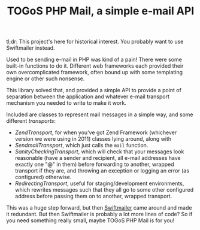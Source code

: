 #+TITLE: TOGoS PHP Mail, a simple e-mail API

tl;dr: This project's here for historical interest.
You probably want to use Swiftmailer instead.

Used to be sending e-mail in PHP was kind of a pain!
There were some built-in functions to do it.
Different web frameworks each provided their own overcomplicated framework,
often bound up with some templating engine or other such nonsense.

This library solved that, and provided a simple API to provide a point of separation
between the application and whatever e-mail transport mechanism you needed to write
to make it work.

Included are classes to represent mail messages in a simple way,
and some different [[src/TOGoS/Mail/Transport.php][transports]]:
- [[src/TOGoS/Mail/ZendTransport.php][ZendTransport]], for when you've got Zend Framework (whichever version we were using in 2011) classes lying around,
  along with 
- [[src/TOGoS/Mail/SendmailTransport.php][SendmailTransport]], which just calls the ~mail~ function.
- [[src/TOGoS/Mail/SanityCheckingTransport.php][SanityCheckingTransport]], which will check that your messages look reasonable
  (have a sender and recipient, all e-mail addresses have exactly one "@" in them)
  before forwarding to another, wrapped transport if they are,
  and throwing an exception or logging an error (as configured) otherwise.
- [[src/TOGoS/Mail/RedirectingTransport.php][RedirectingTransport]], useful for staging/development environments,
  which rewrites messages such that they all go to some other configured address
  before passing them on to another, wrapped transport.

This was a huge step forward, but then [[https://swiftmailer.symfony.com/][Swiftmailer]] came around and made it redundant.
But then Swiftmailer is probably a lot more lines of code?
So if you need something really small, maybe TOGoS PHP Mail is for you!
